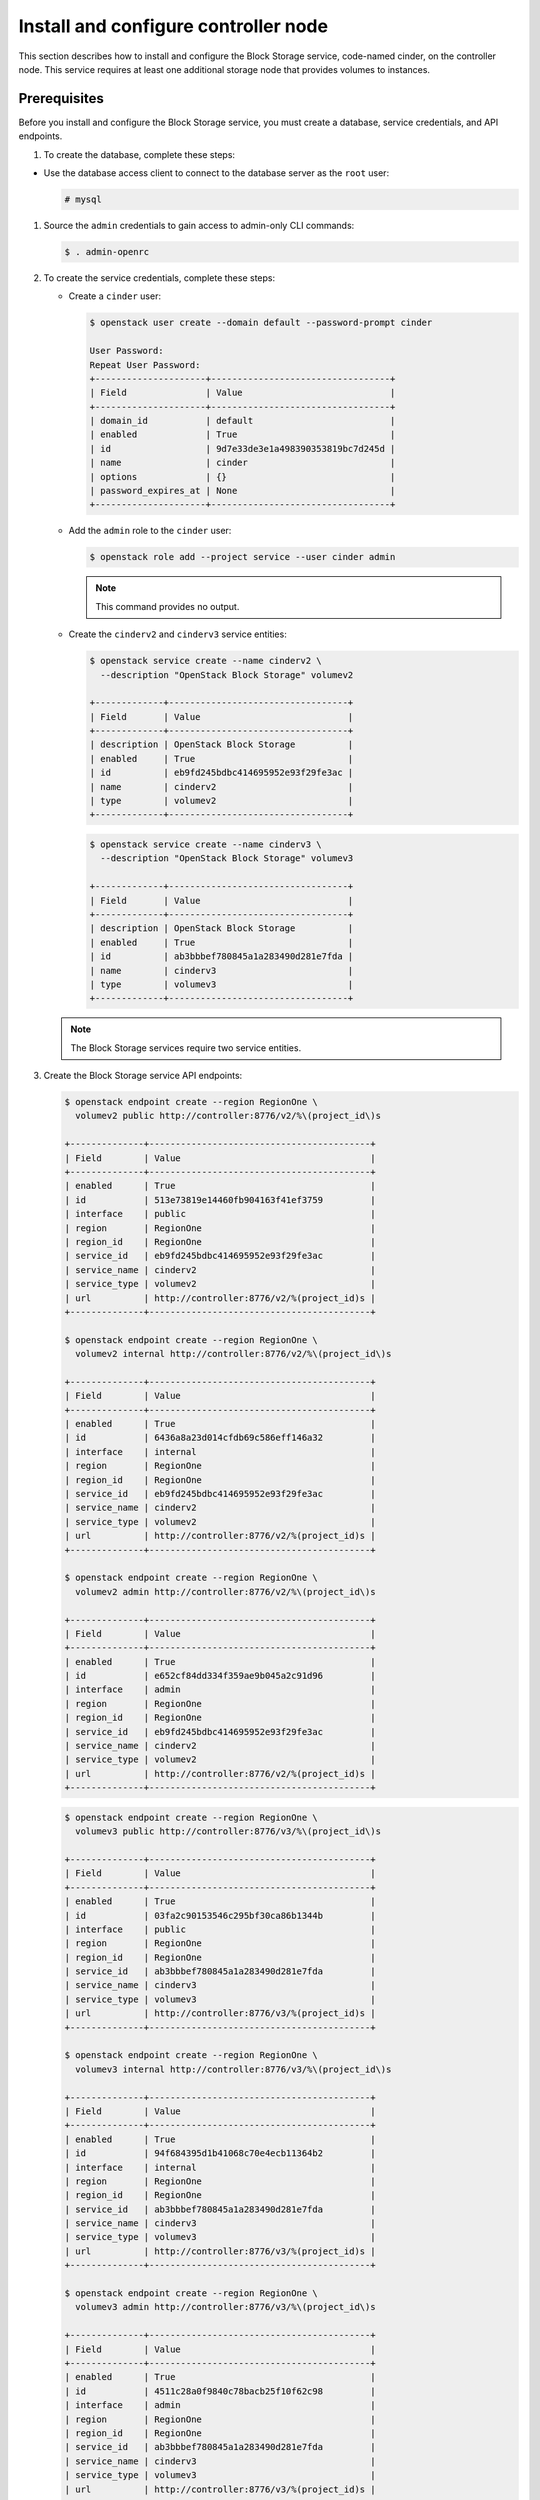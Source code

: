 Install and configure controller node
~~~~~~~~~~~~~~~~~~~~~~~~~~~~~~~~~~~~~

This section describes how to install and configure the Block
Storage service, code-named cinder, on the controller node. This
service requires at least one additional storage node that provides
volumes to instances.

Prerequisites
-------------

Before you install and configure the Block Storage service, you
must create a database, service credentials, and API endpoints.

#. To create the database, complete these steps:


* Use the database access client to connect to the database
  server as the ``root`` user:

  .. code-block:: console

     # mysql

  .. end



   * Create the ``cinder`` database:

     .. code-block:: console

        MariaDB [(none)]> CREATE DATABASE cinder;

     .. end

   * Grant proper access to the ``cinder`` database:

     .. code-block:: console

        MariaDB [(none)]> GRANT ALL PRIVILEGES ON cinder.* TO 'cinder'@'localhost' \
          IDENTIFIED BY 'CINDER_DBPASS';
        MariaDB [(none)]> GRANT ALL PRIVILEGES ON cinder.* TO 'cinder'@'%' \
          IDENTIFIED BY 'CINDER_DBPASS';

     .. end

     Replace ``CINDER_DBPASS`` with a suitable password.

   * Exit the database access client.

#. Source the ``admin`` credentials to gain access to admin-only
   CLI commands:

   .. code-block:: console

      $ . admin-openrc

   .. end

#. To create the service credentials, complete these steps:

   * Create a ``cinder`` user:

     .. code-block:: console

        $ openstack user create --domain default --password-prompt cinder

        User Password:
        Repeat User Password:
        +---------------------+----------------------------------+
        | Field               | Value                            |
        +---------------------+----------------------------------+
        | domain_id           | default                          |
        | enabled             | True                             |
        | id                  | 9d7e33de3e1a498390353819bc7d245d |
        | name                | cinder                           |
        | options             | {}                               |
        | password_expires_at | None                             |
        +---------------------+----------------------------------+

     .. end

   * Add the ``admin`` role to the ``cinder`` user:

     .. code-block:: console

        $ openstack role add --project service --user cinder admin

     .. end

     .. note::

        This command provides no output.

   * Create the ``cinderv2`` and ``cinderv3`` service entities:

     .. code-block:: console

        $ openstack service create --name cinderv2 \
          --description "OpenStack Block Storage" volumev2

        +-------------+----------------------------------+
        | Field       | Value                            |
        +-------------+----------------------------------+
        | description | OpenStack Block Storage          |
        | enabled     | True                             |
        | id          | eb9fd245bdbc414695952e93f29fe3ac |
        | name        | cinderv2                         |
        | type        | volumev2                         |
        +-------------+----------------------------------+

     .. end

     .. code-block:: console

        $ openstack service create --name cinderv3 \
          --description "OpenStack Block Storage" volumev3

        +-------------+----------------------------------+
        | Field       | Value                            |
        +-------------+----------------------------------+
        | description | OpenStack Block Storage          |
        | enabled     | True                             |
        | id          | ab3bbbef780845a1a283490d281e7fda |
        | name        | cinderv3                         |
        | type        | volumev3                         |
        +-------------+----------------------------------+

     .. end

   .. note::

      The Block Storage services require two service entities.

#. Create the Block Storage service API endpoints:

   .. code-block:: console

      $ openstack endpoint create --region RegionOne \
        volumev2 public http://controller:8776/v2/%\(project_id\)s

      +--------------+------------------------------------------+
      | Field        | Value                                    |
      +--------------+------------------------------------------+
      | enabled      | True                                     |
      | id           | 513e73819e14460fb904163f41ef3759         |
      | interface    | public                                   |
      | region       | RegionOne                                |
      | region_id    | RegionOne                                |
      | service_id   | eb9fd245bdbc414695952e93f29fe3ac         |
      | service_name | cinderv2                                 |
      | service_type | volumev2                                 |
      | url          | http://controller:8776/v2/%(project_id)s |
      +--------------+------------------------------------------+

      $ openstack endpoint create --region RegionOne \
        volumev2 internal http://controller:8776/v2/%\(project_id\)s

      +--------------+------------------------------------------+
      | Field        | Value                                    |
      +--------------+------------------------------------------+
      | enabled      | True                                     |
      | id           | 6436a8a23d014cfdb69c586eff146a32         |
      | interface    | internal                                 |
      | region       | RegionOne                                |
      | region_id    | RegionOne                                |
      | service_id   | eb9fd245bdbc414695952e93f29fe3ac         |
      | service_name | cinderv2                                 |
      | service_type | volumev2                                 |
      | url          | http://controller:8776/v2/%(project_id)s |
      +--------------+------------------------------------------+

      $ openstack endpoint create --region RegionOne \
        volumev2 admin http://controller:8776/v2/%\(project_id\)s

      +--------------+------------------------------------------+
      | Field        | Value                                    |
      +--------------+------------------------------------------+
      | enabled      | True                                     |
      | id           | e652cf84dd334f359ae9b045a2c91d96         |
      | interface    | admin                                    |
      | region       | RegionOne                                |
      | region_id    | RegionOne                                |
      | service_id   | eb9fd245bdbc414695952e93f29fe3ac         |
      | service_name | cinderv2                                 |
      | service_type | volumev2                                 |
      | url          | http://controller:8776/v2/%(project_id)s |
      +--------------+------------------------------------------+

   .. end

   .. code-block:: console

      $ openstack endpoint create --region RegionOne \
        volumev3 public http://controller:8776/v3/%\(project_id\)s

      +--------------+------------------------------------------+
      | Field        | Value                                    |
      +--------------+------------------------------------------+
      | enabled      | True                                     |
      | id           | 03fa2c90153546c295bf30ca86b1344b         |
      | interface    | public                                   |
      | region       | RegionOne                                |
      | region_id    | RegionOne                                |
      | service_id   | ab3bbbef780845a1a283490d281e7fda         |
      | service_name | cinderv3                                 |
      | service_type | volumev3                                 |
      | url          | http://controller:8776/v3/%(project_id)s |
      +--------------+------------------------------------------+

      $ openstack endpoint create --region RegionOne \
        volumev3 internal http://controller:8776/v3/%\(project_id\)s

      +--------------+------------------------------------------+
      | Field        | Value                                    |
      +--------------+------------------------------------------+
      | enabled      | True                                     |
      | id           | 94f684395d1b41068c70e4ecb11364b2         |
      | interface    | internal                                 |
      | region       | RegionOne                                |
      | region_id    | RegionOne                                |
      | service_id   | ab3bbbef780845a1a283490d281e7fda         |
      | service_name | cinderv3                                 |
      | service_type | volumev3                                 |
      | url          | http://controller:8776/v3/%(project_id)s |
      +--------------+------------------------------------------+

      $ openstack endpoint create --region RegionOne \
        volumev3 admin http://controller:8776/v3/%\(project_id\)s

      +--------------+------------------------------------------+
      | Field        | Value                                    |
      +--------------+------------------------------------------+
      | enabled      | True                                     |
      | id           | 4511c28a0f9840c78bacb25f10f62c98         |
      | interface    | admin                                    |
      | region       | RegionOne                                |
      | region_id    | RegionOne                                |
      | service_id   | ab3bbbef780845a1a283490d281e7fda         |
      | service_name | cinderv3                                 |
      | service_type | volumev3                                 |
      | url          | http://controller:8776/v3/%(project_id)s |
      +--------------+------------------------------------------+

   .. end

   .. note::

      The Block Storage services require endpoints for each service
      entity.

Install and configure components
--------------------------------




#. Install the packages:

   .. code-block:: console

      # apt install cinder-api cinder-scheduler

   .. end


2. Edit the ``/etc/cinder/cinder.conf`` file and complete the
   following actions:

   * In the ``[database]`` section, configure database access:

     .. path /etc/cinder/cinder.conf
     .. code-block:: ini

        [database]
        # ...
        connection = mysql+pymysql://cinder:CINDER_DBPASS@controller/cinder

     .. end

     Replace ``CINDER_DBPASS`` with the password you chose for the
     Block Storage database.

   * In the ``[DEFAULT]`` section, configure ``RabbitMQ``
     message queue access:

     .. path /etc/cinder/cinder.conf
     .. code-block:: ini

        [DEFAULT]
        # ...
        transport_url = rabbit://openstack:RABBIT_PASS@controller

     .. end

     Replace ``RABBIT_PASS`` with the password you chose for the
     ``openstack`` account in ``RabbitMQ``.

   * In the ``[DEFAULT]`` and ``[keystone_authtoken]`` sections,
     configure Identity service access:

     .. path /etc/cinder/cinder.conf
     .. code-block:: ini

        [DEFAULT]
        # ...
        auth_strategy = keystone

        [keystone_authtoken]
        # ...
        auth_uri = http://controller:5000
        auth_url = http://controller:35357
        memcached_servers = controller:11211
        auth_type = password
        project_domain_name = default
        user_domain_name = default
        project_name = service
        username = cinder
        password = CINDER_PASS

     .. end

     Replace ``CINDER_PASS`` with the password you chose for
     the ``cinder`` user in the Identity service.

     .. note::

        Comment out or remove any other options in the
        ``[keystone_authtoken]`` section.

   * In the ``[DEFAULT]`` section, configure the ``my_ip`` option to
     use the management interface IP address of the controller node:

     .. path /etc/cinder/cinder.conf
     .. code-block:: ini

        [DEFAULT]
        # ...
        my_ip = 10.0.0.11

     .. end


* In the ``[oslo_concurrency]`` section, configure the lock path:

  .. path /etc/cinder/cinder.conf
  .. code-block:: ini

     [oslo_concurrency]
     # ...
     lock_path = /var/lib/cinder/tmp

  .. end



3. Populate the Block Storage database:

   .. code-block:: console

      # su -s /bin/sh -c "cinder-manage db sync" cinder

   .. end

   .. note::

      Ignore any deprecation messages in this output.


Configure Compute to use Block Storage
--------------------------------------

* Edit the ``/etc/nova/nova.conf`` file and add the following
  to it:

  .. path /etc/nova/nova.conf
  .. code-block:: ini

     [cinder]
     os_region_name = RegionOne

  .. end

Finalize installation
---------------------



#. Restart the Compute API service:

   .. code-block:: console

      # service nova-api restart

   .. end

#. Restart the Block Storage services:

   .. code-block:: console

      # service cinder-scheduler restart
      # service apache2 restart

   .. end

